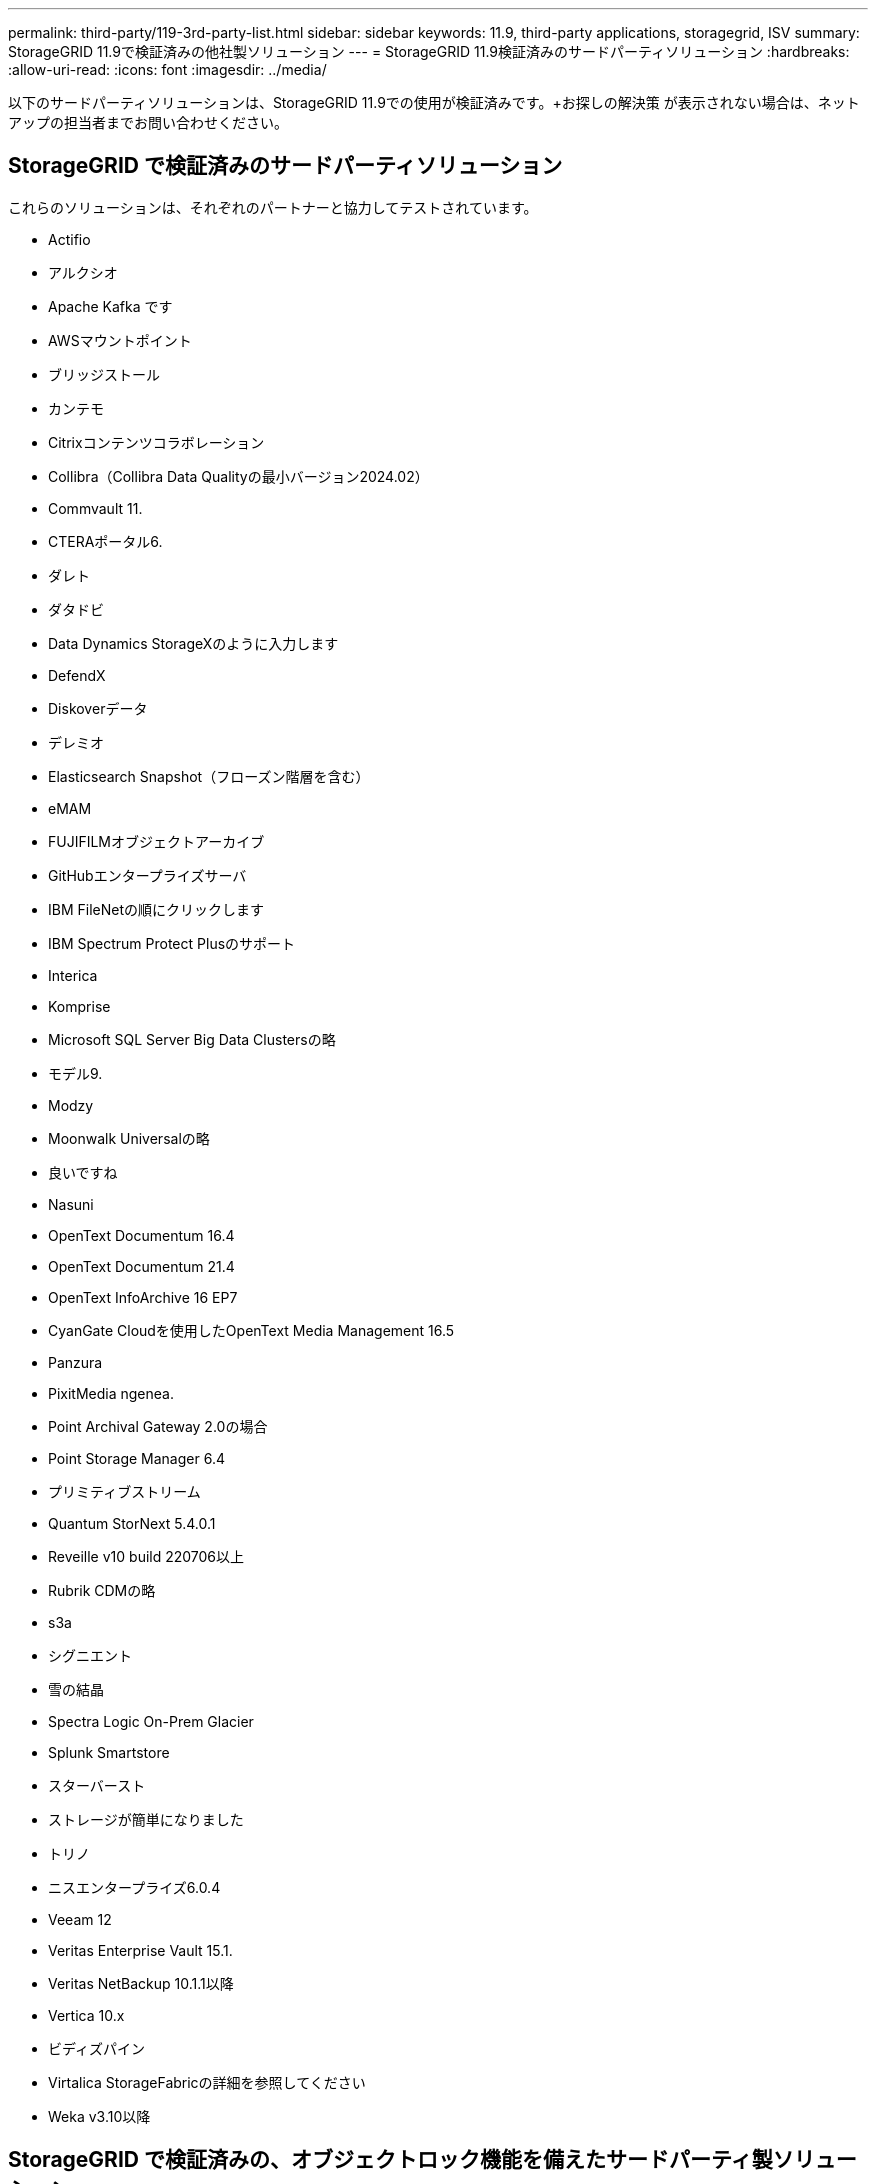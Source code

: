 ---
permalink: third-party/119-3rd-party-list.html 
sidebar: sidebar 
keywords: 11.9, third-party applications, storagegrid, ISV 
summary: StorageGRID 11.9で検証済みの他社製ソリューション 
---
= StorageGRID 11.9検証済みのサードパーティソリューション
:hardbreaks:
:allow-uri-read: 
:icons: font
:imagesdir: ../media/


[role="lead"]
以下のサードパーティソリューションは、StorageGRID 11.9での使用が検証済みです。+お探しの解決策 が表示されない場合は、ネットアップの担当者までお問い合わせください。



== StorageGRID で検証済みのサードパーティソリューション

これらのソリューションは、それぞれのパートナーと協力してテストされています。

* Actifio
* アルクシオ
* Apache Kafka です
* AWSマウントポイント
* ブリッジストール
* カンテモ
* Citrixコンテンツコラボレーション
* Collibra（Collibra Data Qualityの最小バージョン2024.02）
* Commvault 11.
* CTERAポータル6.
* ダレト
* ダタドビ
* Data Dynamics StorageXのように入力します
* DefendX
* Diskoverデータ
* デレミオ
* Elasticsearch Snapshot（フローズン階層を含む）
* eMAM
* FUJIFILMオブジェクトアーカイブ
* GitHubエンタープライズサーバ
* IBM FileNetの順にクリックします
* IBM Spectrum Protect Plusのサポート
* Interica
* Komprise
* Microsoft SQL Server Big Data Clustersの略
* モデル9.
* Modzy
* Moonwalk Universalの略
* 良いですね
* Nasuni
* OpenText Documentum 16.4
* OpenText Documentum 21.4
* OpenText InfoArchive 16 EP7
* CyanGate Cloudを使用したOpenText Media Management 16.5
* Panzura
* PixitMedia ngenea.
* Point Archival Gateway 2.0の場合
* Point Storage Manager 6.4
* プリミティブストリーム
* Quantum StorNext 5.4.0.1
* Reveille v10 build 220706以上
* Rubrik CDMの略
* s3a
* シグニエント
* 雪の結晶
* Spectra Logic On-Prem Glacier
* Splunk Smartstore
* スターバースト
* ストレージが簡単になりました
* トリノ
* ニスエンタープライズ6.0.4
* Veeam 12
* Veritas Enterprise Vault 15.1.
* Veritas NetBackup 10.1.1以降
* Vertica 10.x
* ビディズパイン
* Virtalica StorageFabricの詳細を参照してください
* Weka v3.10以降




== StorageGRID で検証済みの、オブジェクトロック機能を備えたサードパーティ製ソリューション

これらのソリューションは、それぞれのパートナーと協力してテストされています。

* CommVault 11 Feature Release 26
* IBM FileNetの順にクリックします
* OpenText Documentum 21.4
* Rubrik
* Veeam 12
* Veritas Enterprise Vault 15.1.
* Veritas NetBackup 10.1.1以降




== StorageGRIDでサポートされているサードパーティソリューション

これらのソリューションはテスト済みです。

* アーチウェア
* アクシスコミュニケーションズ
* コングルーシティ360
* DataFrameworksの略
* EcoDigital DIVAプラットフォーム
* Encoding.com
* FUJIFILMオブジェクトアーカイブ
* GE Centricity Enterprise Archiveの略
* Gitlab
* ハイランド・アクオ
* IBM Aspera
* マイルストーンシステム
* ONSSI
* REACHエンジン
* SilverTrak
* SoftNAS
* QSTAR
* ベラシア




== StorageGRIDでサポートされるキー管理ツール

これらのソリューションはテスト済みです。

* Entrust KeyControl 10.2
* Hashicorp Vault 1.15.0
* タレスCipherTrust Manager 2.0
* タレスCipherTrust Manager 2.1
* タレスCipherTrust Manager 2.2
* タレスCipherTrust Manager 2.3
* タレスCipherTrust Manager 2.4
* タレスCipherTrust Manager 2.8
* タレスCipherTrust Manager 2.9
* タレスCipherTrust Manager 2.10
* タレスCipherTrust Manager 2.11
* タレスCipherTrust Manager 2.12
* タレスCipherTrust Manager 2.13
* タレスCipherTrust Manager 2.14

